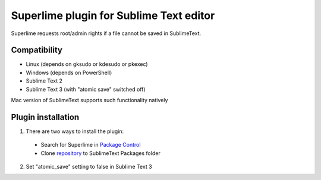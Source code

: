 ========================================
Superlime plugin for Sublime Text editor
========================================

Superlime requests root/admin rights if a file cannot be saved in SublimeText.

Compatibility
-------------

* Linux (depends on gksudo or kdesudo or pkexec)
* Windows (depends on PowerShell)

* Sublime Text 2
* Sublime Text 3 (with "atomic save" switched off)

Mac version of SublimeText supports such functionality natively

|screenshot|

Plugin installation
-------------------

1. There are two ways to install the plugin:

  * Search for Superlime in `Package Control`_
  * Clone repository_ to SublimeText Packages folder

2. Set "atomic_save" setting to false in Sublime Text 3

.. _Package Control: https://sublime.wbond.net/
.. _repository: http://projects.zubr.me/superlime.git
.. |screenshot| image:: http://projects.zubr.me/browser/superlime/screenshot.png?format=raw
